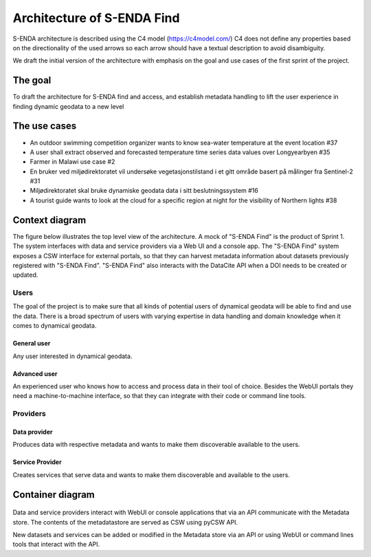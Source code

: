Architecture of S-ENDA Find
"""""""""""""""""""""""""""

S-ENDA architecture is described using the C4 model (https://c4model.com/)
C4 does not define any properties based on the directionality
of the used arrows so each arrow should have a textual
description to avoid disambiguity.

We draft the initial version of the architecture with emphasis
on the goal and use cases of the first sprint of the project.

The goal
========
To draft the architecture for S-ENDA find and access,
and establish metadata handling to lift the user experience
in finding dynamic geodata to a new level


The use cases
=============
- An outdoor swimming competition organizer
  wants to know sea-water temperature at the event location #37
- A user shall extract observed and forecasted temperature
  time series data values over Longyearbyen #35
- Farmer in Malawi use case #2
- En bruker ved miljødirektoratet vil undersøke
  vegetasjonstilstand i et gitt område basert på målinger fra Sentinel-2 #31
- Miljødirektoratet skal bruke dynamiske geodata
  data i sitt beslutningssystem #16
- A tourist guide wants to look at the cloud for a specific
  region at night for the visibility of Northern lights #38

Context diagram
===============

The figure below illustrates the top level view of the architecture.
A mock of "S-ENDA Find" is the product of Sprint 1. The system interfaces
with data and service providers via a Web UI and a console app. The
"S-ENDA Find" system exposes a CSW interface for external portals, so that
they can harvest metadata information about datasets previously registered
with "S-ENDA Find". "S-ENDA Find" also interacts with the DataCite API when
a DOI needs to be created or updated.

   .. uml:: context.puml


Users
-----

The goal of the project is to make sure that all kinds of potential users
of dynamical geodata will be able to find and use the data. There is a broad
spectrum of users with varying expertise in data handling and domain knowledge
when it comes to dynamical geodata.

General user
############
Any user interested in dynamical geodata.

Advanced user
#############
An experienced user who knows how to access and process data in their tool
of choice. Besides the WebUI portals they need a machine-to-machine interface,
so that they can integrate with their code or command line tools.

Providers
---------

Data provider
#############
Produces data with respective metadata and wants to make them discoverable
available to the users.

Service Provider
#########
Creates services that serve data and wants to make them discoverable and
available to the users.


Container diagram
=================

  .. uml:: container.puml

Data and service providers interact with WebUI or console applications that
via an API communicate with the Metadata store. The contents of
the metadatastore are served as CSW using pyCSW API.

New datasets and services can be added or modified in the Metadata store via
an API or using WebUI or command lines tools that interact with the API.
